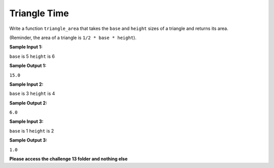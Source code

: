 Triangle Time
=============

Write a function ``triangle_area`` that takes the ``base`` and ``height`` sizes of a triangle and returns its area.

(Reminder, the area of a triangle is ``1/2 * base * height``).

**Sample Input 1:**

``base`` is 5
``height`` is 6

**Sample Output 1:**

``15.0``

**Sample Input 2:**

``base`` is 3
``height`` is 4

**Sample Output 2:**

``6.0``

**Sample Input 3:**

``base`` is 1
``height`` is 2

**Sample Output 3:**

``1.0``

**Please access the challenge 13 folder and nothing else**


.. jupyterlite::
   :width: 100%
   :height: 800px
   :prompt: Begin!
   :prompt_color: #00aa42